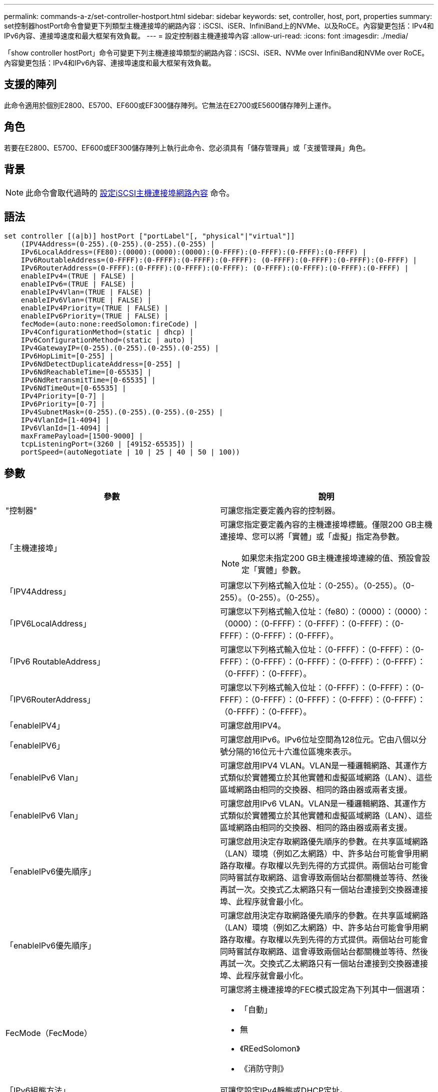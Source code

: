 ---
permalink: commands-a-z/set-controller-hostport.html 
sidebar: sidebar 
keywords: set, controller, host, port, properties 
summary: set控制器hostPort命令會變更下列類型主機連接埠的網路內容：iSCSI、iSER、InfiniBand上的NVMe、以及RoCE。內容變更包括：IPv4和IPv6內容、連接埠速度和最大框架有效負載。 
---
= 設定控制器主機連接埠內容
:allow-uri-read: 
:icons: font
:imagesdir: ./media/


[role="lead"]
「show controller hostPort」命令可變更下列主機連接埠類型的網路內容：iSCSI、iSER、NVMe over InfiniBand和NVMe over RoCE。內容變更包括：IPv4和IPv6內容、連接埠速度和最大框架有效負載。



== 支援的陣列

此命令適用於個別E2800、E5700、EF600或EF300儲存陣列。它無法在E2700或E5600儲存陣列上運作。



== 角色

若要在E2800、E5700、EF600或EF300儲存陣列上執行此命令、您必須具有「儲存管理員」或「支援管理員」角色。



== 背景

[NOTE]
====
此命令會取代過時的 xref:set-controller-iscsihostport.adoc[設定iSCSI主機連接埠網路內容] 命令。

====


== 語法

[listing]
----

set controller [(a|b)] hostPort ["portLabel"[, "physical"|"virtual"]]
    (IPV4Address=(0-255).(0-255).(0-255).(0-255) |
    IPv6LocalAddress=(FE80):(0000):(0000):(0000):(0-FFFF):(0-FFFF):(0-FFFF):(0-FFFF) |
    IPv6RoutableAddress=(0-FFFF):(0-FFFF):(0-FFFF):(0-FFFF): (0-FFFF):(0-FFFF):(0-FFFF):(0-FFFF) |
    IPv6RouterAddress=(0-FFFF):(0-FFFF):(0-FFFF):(0-FFFF): (0-FFFF):(0-FFFF):(0-FFFF):(0-FFFF) |
    enableIPv4=(TRUE | FALSE) |
    enableIPv6=(TRUE | FALSE) |
    enableIPv4Vlan=(TRUE | FALSE) |
    enableIPv6Vlan=(TRUE | FALSE) |
    enableIPv4Priority=(TRUE | FALSE) |
    enableIPv6Priority=(TRUE | FALSE) |
    fecMode=(auto:none:reedSolomon:fireCode) |
    IPv4ConfigurationMethod=(static | dhcp) |
    IPv6ConfigurationMethod=(static | auto) |
    IPv4GatewayIP=(0-255).(0-255).(0-255).(0-255) |
    IPv6HopLimit=[0-255] |
    IPv6NdDetectDuplicateAddress=[0-255] |
    IPv6NdReachableTime=[0-65535] |
    IPv6NdRetransmitTime=[0-65535] |
    IPv6NdTimeOut=[0-65535] |
    IPv4Priority=[0-7] |
    IPv6Priority=[0-7] |
    IPv4SubnetMask=(0-255).(0-255).(0-255).(0-255) |
    IPv4VlanId=[1-4094] |
    IPv6VlanId=[1-4094] |
    maxFramePayload=[1500-9000] |
    tcpListeningPort=(3260 | [49152-65535]) |
    portSpeed=(autoNegotiate | 10 | 25 | 40 | 50 | 100))
----


== 參數

[cols="2*"]
|===
| 參數 | 說明 


 a| 
"控制器"
 a| 
可讓您指定要定義內容的控制器。



 a| 
「主機連接埠」
 a| 
可讓您指定要定義內容的主機連接埠標籤。僅限200 GB主機連接埠、您可以將「實體」或「虛擬」指定為參數。

[NOTE]
====
如果您未指定200 GB主機連接埠連線的值、預設會設定「實體」參數。

====


 a| 
「IPV4Address」
 a| 
可讓您以下列格式輸入位址：（0-255）。（0-255）。（0-255）。（0-255）。（0-255）。



 a| 
「IPV6LocalAddress」
 a| 
可讓您以下列格式輸入位址：（fe80）：（0000）：（0000）：（0000）：（0-FFFF）：（0-FFFF）：（0-FFFF）：（0-FFFF）：（0-FFFF）：（0-FFFF）。



 a| 
「IPv6 RoutableAddress」
 a| 
可讓您以下列格式輸入位址：（0-FFFF）：（0-FFFF）：（0-FFFF）：（0-FFFF）：（0-FFFF）：（0-FFFF）：（0-FFFF）：（0-FFFF）：（0-FFFF）。



 a| 
「IPV6RouterAddress」
 a| 
可讓您以下列格式輸入位址：（0-FFFF）：（0-FFFF）：（0-FFFF）：（0-FFFF）：（0-FFFF）：（0-FFFF）：（0-FFFF）：（0-FFFF）：（0-FFFF）。



 a| 
「enableIPV4」
 a| 
可讓您啟用IPV4。



 a| 
「enableIPV6」
 a| 
可讓您啟用IPv6。IPv6位址空間為128位元。它由八個以分號分隔的16位元十六進位區塊來表示。



 a| 
「enableIPv6 Vlan」
 a| 
可讓您啟用IPV4 VLAN。VLAN是一種邏輯網路、其運作方式類似於實體獨立於其他實體和虛擬區域網路（LAN）、這些區域網路由相同的交換器、相同的路由器或兩者支援。



 a| 
「enableIPv6 Vlan」
 a| 
可讓您啟用IPv6 VLAN。VLAN是一種邏輯網路、其運作方式類似於實體獨立於其他實體和虛擬區域網路（LAN）、這些區域網路由相同的交換器、相同的路由器或兩者支援。



 a| 
「enableIPv6優先順序」
 a| 
可讓您啟用決定存取網路優先順序的參數。在共享區域網路（LAN）環境（例如乙太網路）中、許多站台可能會爭用網路存取權。存取權以先到先得的方式提供。兩個站台可能會同時嘗試存取網路、這會導致兩個站台都關機並等待、然後再試一次。交換式乙太網路只有一個站台連接到交換器連接埠、此程序就會最小化。



 a| 
「enableIPv6優先順序」
 a| 
可讓您啟用決定存取網路優先順序的參數。在共享區域網路（LAN）環境（例如乙太網路）中、許多站台可能會爭用網路存取權。存取權以先到先得的方式提供。兩個站台可能會同時嘗試存取網路、這會導致兩個站台都關機並等待、然後再試一次。交換式乙太網路只有一個站台連接到交換器連接埠、此程序就會最小化。



 a| 
FecMode（FecMode）
 a| 
可讓您將主機連接埠的FEC模式設定為下列其中一個選項：

* 「自動」
* 無
* 《REedSolomon》
* 《消防守則》




 a| 
「IPv6組態方法」
 a| 
可讓您設定IPv4靜態或DHCP定址。



 a| 
「IPv6組態方法」
 a| 
可讓您設定IPv6靜態或DHCP定址。



 a| 
《IPv6網關》
 a| 
可讓您以下列格式輸入閘道位址：（0-255）。（0-255）。（0-255）。（0-255）。（0-255）。



 a| 
《IPv6合上限制》
 a| 
可讓您設定IPv6封包可經過的躍點數目上限。預設值為64。



 a| 
《IPv6詳細地址》
 a| 
可讓您設定嘗試判斷IP位址唯一性時要傳送的鄰近請求訊息數目。



 a| 
《IPv6重新獲取時間》
 a| 
可讓您設定遠端IPv6節點被視為可連線的時間量（以毫秒為單位）。預設值為30000毫秒。



 a| 
《IPv6重新傳入時間》
 a| 
可讓您設定繼續將封包重新傳輸至IPv6節點的時間量（以毫秒為單位）。預設值為1000毫秒。



 a| 
《IPv6無時間去話》
 a| 
可讓您設定IPv6節點的逾時值（以毫秒為單位）。預設值為30000毫秒。



 a| 
「IPv6優先順序」
 a| 
可讓您設定IPV4封包的優先順序指派。



 a| 
「IPv6優先順序」
 a| 
可讓您設定IPv6封包的優先順序指派。



 a| 
《IPv6子網路遮罩》
 a| 
可讓您以下列格式輸入子網路遮罩位址：（0-255）。（0-255）。（0-255）。（0-255）。



 a| 
《IPv6 VlanId》
 a| 
可讓您設定IPV4 VLAN ID。



 a| 
《IPv6 VlanId》
 a| 
可讓您設定IPv6 VLAN ID。



 a| 
《MaxFramePayload》
 a| 
可讓您設定在網路中傳送的封包或框架大小上限。標準乙太網路框架的有效負載部分設為1500、巨型乙太網路框架則設為9000。使用巨型框架時、網路路徑中的所有裝置都應該能夠處理較大的框架大小。預設值為每個框架1500位元組。

[NOTE]
====
若要確保NVMe over RoCE環境的最佳效能、請將影格大小設定為4200。

====


 a| 
「tcplisteningPort」
 a| 
可讓您設定TCP連接埠號碼、以便偵聽來自啟動器的iSCSI登入。預設連接埠為3260。



 a| 
'連接埠速度'
 a| 
可讓您設定連接埠應進行通訊的速度、單位為兆位元/秒（MB/s）。

[NOTE]
====
此參數僅支援25 Gbps iSCSI主機介面卡和100 Gbps乙太網路主機介面卡。若為25 Gbps iSCSI主機介面卡、變更一個連接埠的速度會變更卡上所有四個連接埠的速度。在此情況下、允許的選項為10或25。對於8.50版新推出的100 Gbps乙太網路主機介面卡、變更一個連接埠的速度並不會影響卡上的其他連接埠。後一種情況下允許的選項包括自動協商、10、25、40、50、 或100GbE。

====
|===


== 主機連接埠類型的參數支援

參數支援依主機連接埠類型（iSCSI、iSER、NVMe over InfiniBand或NVMe over Roce）而異、如下表所述：

[cols="5*"]
|===
| 參數 | iSCSI | 商用 | NVMe over InfiniBand | NVMe over RoCE 


 a| 
「IPV4Address」
 a| 
是的
 a| 
是的
 a| 
是的
 a| 
是的



 a| 
「IPV6LocalAddress」
 a| 
是的
 a| 
 a| 
 a| 
是的



 a| 
「IPv6 RoutableAddress」
 a| 
是的
 a| 
 a| 
 a| 
是的



 a| 
「IPV6RouterAddress」
 a| 
是的
 a| 
 a| 
 a| 
是的



 a| 
「enableIPV4」
 a| 
是的
 a| 
 a| 
 a| 
是的



 a| 
「enableIPV6」
 a| 
是的
 a| 
 a| 
 a| 
是的



 a| 
「enableIPv6 Vlan」
 a| 
是的
 a| 
 a| 
 a| 
否



 a| 
「enableIPv6 Vlan」
 a| 
是的
 a| 
 a| 
 a| 
否



 a| 
「enableIPv6優先順序」
 a| 
是的
 a| 
 a| 
 a| 
否



 a| 
「enableIPv6優先順序」
 a| 
是的
 a| 
 a| 
 a| 
否



 a| 
「IPv6組態方法」
 a| 
是的
 a| 
 a| 
 a| 
是的



 a| 
「IPv6組態方法」
 a| 
是的
 a| 
 a| 
 a| 
是的



 a| 
《IPv6網關》
 a| 
是的
 a| 
 a| 
 a| 
是的



 a| 
《IPv6合上限制》
 a| 
是的
 a| 
 a| 
 a| 



 a| 
《IPv6詳細地址》
 a| 
是的
 a| 
 a| 
 a| 



 a| 
《IPv6重新獲取時間》
 a| 
是的
 a| 
 a| 
 a| 



 a| 
《IPv6重新傳入時間》
 a| 
是的
 a| 
 a| 
 a| 



 a| 
《IPv6無時間去話》
 a| 
是的
 a| 
 a| 
 a| 



 a| 
「IPv6優先順序」
 a| 
是的
 a| 
 a| 
 a| 
否



 a| 
「IPv6優先順序」
 a| 
是的
 a| 
 a| 
 a| 
否



 a| 
《IPv6子網路遮罩》
 a| 
是的
 a| 
 a| 
 a| 
是的



 a| 
《IPv6 VlanId》
 a| 
是的
 a| 
 a| 
 a| 
否



 a| 
《IPv6 VlanId》
 a| 
是的
 a| 
 a| 
 a| 
否



 a| 
《MaxFramePayload》
 a| 
是的
 a| 
 a| 
 a| 
是的



 a| 
「tcplisteningPort」
 a| 
是的
 a| 
 a| 
 a| 



 a| 
'連接埠速度'
 a| 
是的
 a| 
 a| 
 a| 
是的

|===


== 最低韌體層級

8.41.

8.50 -新增NVMe over RoCE環境的相關資訊。

11.70.1新增「fecMode」參數。
